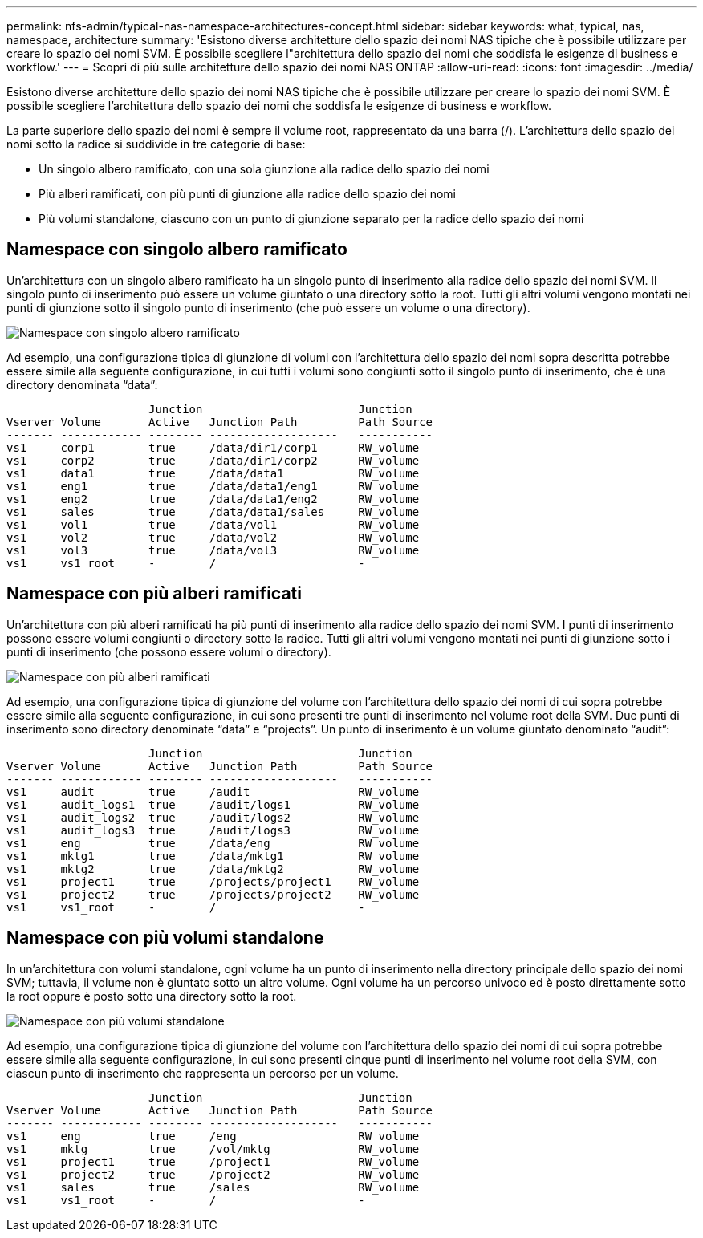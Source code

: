 ---
permalink: nfs-admin/typical-nas-namespace-architectures-concept.html 
sidebar: sidebar 
keywords: what, typical, nas, namespace, architecture 
summary: 'Esistono diverse architetture dello spazio dei nomi NAS tipiche che è possibile utilizzare per creare lo spazio dei nomi SVM. È possibile scegliere l"architettura dello spazio dei nomi che soddisfa le esigenze di business e workflow.' 
---
= Scopri di più sulle architetture dello spazio dei nomi NAS ONTAP
:allow-uri-read: 
:icons: font
:imagesdir: ../media/


[role="lead"]
Esistono diverse architetture dello spazio dei nomi NAS tipiche che è possibile utilizzare per creare lo spazio dei nomi SVM. È possibile scegliere l'architettura dello spazio dei nomi che soddisfa le esigenze di business e workflow.

La parte superiore dello spazio dei nomi è sempre il volume root, rappresentato da una barra (/). L'architettura dello spazio dei nomi sotto la radice si suddivide in tre categorie di base:

* Un singolo albero ramificato, con una sola giunzione alla radice dello spazio dei nomi
* Più alberi ramificati, con più punti di giunzione alla radice dello spazio dei nomi
* Più volumi standalone, ciascuno con un punto di giunzione separato per la radice dello spazio dei nomi




== Namespace con singolo albero ramificato

Un'architettura con un singolo albero ramificato ha un singolo punto di inserimento alla radice dello spazio dei nomi SVM. Il singolo punto di inserimento può essere un volume giuntato o una directory sotto la root. Tutti gli altri volumi vengono montati nei punti di giunzione sotto il singolo punto di inserimento (che può essere un volume o una directory).

image:namespace-architecture-with-single-branched-tree.gif["Namespace con singolo albero ramificato"]

Ad esempio, una configurazione tipica di giunzione di volumi con l'architettura dello spazio dei nomi sopra descritta potrebbe essere simile alla seguente configurazione, in cui tutti i volumi sono congiunti sotto il singolo punto di inserimento, che è una directory denominata "`data`":

[listing]
----

                     Junction                       Junction
Vserver Volume       Active   Junction Path         Path Source
------- ------------ -------- -------------------   -----------
vs1     corp1        true     /data/dir1/corp1      RW_volume
vs1     corp2        true     /data/dir1/corp2      RW_volume
vs1     data1        true     /data/data1           RW_volume
vs1     eng1         true     /data/data1/eng1      RW_volume
vs1     eng2         true     /data/data1/eng2      RW_volume
vs1     sales        true     /data/data1/sales     RW_volume
vs1     vol1         true     /data/vol1            RW_volume
vs1     vol2         true     /data/vol2            RW_volume
vs1     vol3         true     /data/vol3            RW_volume
vs1     vs1_root     -        /                     -
----


== Namespace con più alberi ramificati

Un'architettura con più alberi ramificati ha più punti di inserimento alla radice dello spazio dei nomi SVM. I punti di inserimento possono essere volumi congiunti o directory sotto la radice. Tutti gli altri volumi vengono montati nei punti di giunzione sotto i punti di inserimento (che possono essere volumi o directory).

image:namespace-architecture-with-multiple-branched-trees.png["Namespace con più alberi ramificati"]

Ad esempio, una configurazione tipica di giunzione del volume con l'architettura dello spazio dei nomi di cui sopra potrebbe essere simile alla seguente configurazione, in cui sono presenti tre punti di inserimento nel volume root della SVM. Due punti di inserimento sono directory denominate "`data`" e "`projects`". Un punto di inserimento è un volume giuntato denominato "`audit`":

[listing]
----

                     Junction                       Junction
Vserver Volume       Active   Junction Path         Path Source
------- ------------ -------- -------------------   -----------
vs1     audit        true     /audit                RW_volume
vs1     audit_logs1  true     /audit/logs1          RW_volume
vs1     audit_logs2  true     /audit/logs2          RW_volume
vs1     audit_logs3  true     /audit/logs3          RW_volume
vs1     eng          true     /data/eng             RW_volume
vs1     mktg1        true     /data/mktg1           RW_volume
vs1     mktg2        true     /data/mktg2           RW_volume
vs1     project1     true     /projects/project1    RW_volume
vs1     project2     true     /projects/project2    RW_volume
vs1     vs1_root     -        /                     -
----


== Namespace con più volumi standalone

In un'architettura con volumi standalone, ogni volume ha un punto di inserimento nella directory principale dello spazio dei nomi SVM; tuttavia, il volume non è giuntato sotto un altro volume. Ogni volume ha un percorso univoco ed è posto direttamente sotto la root oppure è posto sotto una directory sotto la root.

image:namespace-architecture-with-multiple-standalone-volumes.gif["Namespace con più volumi standalone"]

Ad esempio, una configurazione tipica di giunzione del volume con l'architettura dello spazio dei nomi di cui sopra potrebbe essere simile alla seguente configurazione, in cui sono presenti cinque punti di inserimento nel volume root della SVM, con ciascun punto di inserimento che rappresenta un percorso per un volume.

[listing]
----

                     Junction                       Junction
Vserver Volume       Active   Junction Path         Path Source
------- ------------ -------- -------------------   -----------
vs1     eng          true     /eng                  RW_volume
vs1     mktg         true     /vol/mktg             RW_volume
vs1     project1     true     /project1             RW_volume
vs1     project2     true     /project2             RW_volume
vs1     sales        true     /sales                RW_volume
vs1     vs1_root     -        /                     -
----